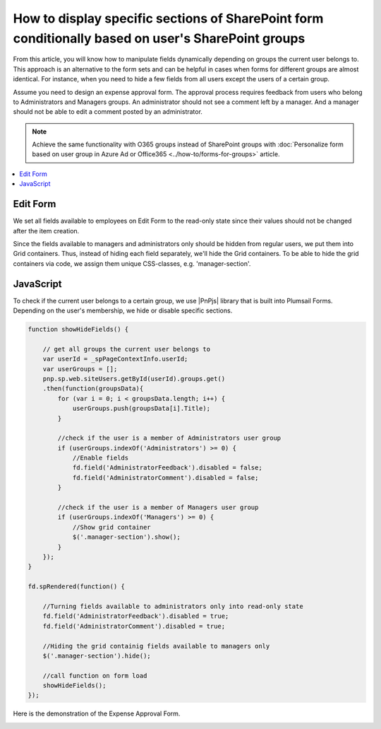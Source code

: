 .. title:: Display sections of a SharePoint form conditionally

.. meta::
   :description: Only show parts of the form based on user's membership - for example, hide certain parts for regular users, and only show them to supervisors/admins 

How to display specific sections of SharePoint form conditionally based on user's SharePoint groups
=====================================================================================================

From this article, you will know how to manipulate fields dynamically depending on groups the current user belongs to. This approach is an alternative to the form sets and can be helpful in cases when forms for different groups are almost identical. For instance, when you need to hide a few fields from all users except the users of a certain group. 
  
Assume you need to design an expense approval form. The approval process requires feedback from users who belong to Administrators and Managers groups. An administrator should not see a comment left by a manager. And a manager should not be able to edit a comment posted by an administrator. 

.. Note:: Achieve the same functionality with O365 groups instead of SharePoint groups with :doc:`Personalize form based on user group in Azure Ad or Office365 <../how-to/forms-for-groups>` article.

.. contents::
 :local:
 :depth: 1

Edit Form 
--------------------------------------------------

We set all fields available to employees on Edit Form to the read-only state since their values should not be changed after the item creation. 

|pic1|

.. |pic1| image:: ../images/how-to/dynamic-form-based-on-membership/dynamic-form-based-on-membership-01.png
   :alt: Read only

Since the fields available to managers and administrators only should be hidden from regular users, we put them into Grid containers. Thus, instead of hiding each field separately, we'll hide the Grid containers. To be able to hide the grid containers via code, we assign them unique CSS-classes, e.g. 'manager-section'. 

|pic2|

.. |pic2| image:: ../images/how-to/dynamic-form-based-on-membership/dynamic-form-based-on-membership-02.png
   :alt: CSS Class

JavaScript
----------------------------------------------------------------------------------------------------

To check if the current user belongs to a certain group, we use |PnPjs| library that is built into Plumsail Forms. Depending on the user's membership, we hide or disable specific sections.  

.. code-block:: javascript

    function showHideFields() {

        // get all groups the current user belongs to
        var userId = _spPageContextInfo.userId;
        var userGroups = [];
        pnp.sp.web.siteUsers.getById(userId).groups.get()
        .then(function(groupsData){
            for (var i = 0; i < groupsData.length; i++) {
                userGroups.push(groupsData[i].Title); 
            }
            
            //check if the user is a member of Administrators user group 
            if (userGroups.indexOf('Administrators') >= 0) {
                //Enable fields
                fd.field('AdministratorFeedback').disabled = false;
                fd.field('AdministratorComment').disabled = false;
            } 

            //check if the user is a member of Managers user group
            if (userGroups.indexOf('Managers') >= 0) {
                //Show grid container
                $('.manager-section').show();
            }
        });
    }
    
    fd.spRendered(function() {
        
        //Turning fields available to administrators only into read-only state
        fd.field('AdministratorFeedback').disabled = true;
        fd.field('AdministratorComment').disabled = true;
        
        //Hiding the grid containig fields available to managers only
        $('.manager-section').hide();
        
        //call function on form load
        showHideFields(); 
    }); 

Here is the demonstration of the Expense Approval Form.

|pic3|

.. |pic3| image:: ../images/how-to/dynamic-form-based-on-membership/dynamic-form-based-on-membership-00.gif
   :alt: Dynamic Form

.. |PnPjs|  raw:: html

   <a href="https://pnp.github.io/pnpjs/" target="_blank">PnPjs</a>